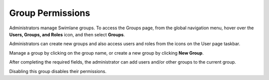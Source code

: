 Group Permissions
=================

Administrators manage Swimlane groups. To access the Groups page, from
the global navigation menu, hover over the **Users, Groups, and Roles**
icon, and then select **Groups**.

|image1|

Administrators can create new groups and also access users and roles
from the icons on the User page taskbar.

|image2|

Manage a group by clicking on the group name, or create a new group by
clicking **New Group**.

|image3|

After completing the required fields, the administrator can add users
and/or other groups to the current group.

Disabling this group disables their permissions.

.. |image1| image:: ../../Resources/Images/group_perms.png
.. |image2| image:: ../../Resources/Images/group-users-roles.png
.. |image3| image:: ../../Resources/Images/add_new_group.png
